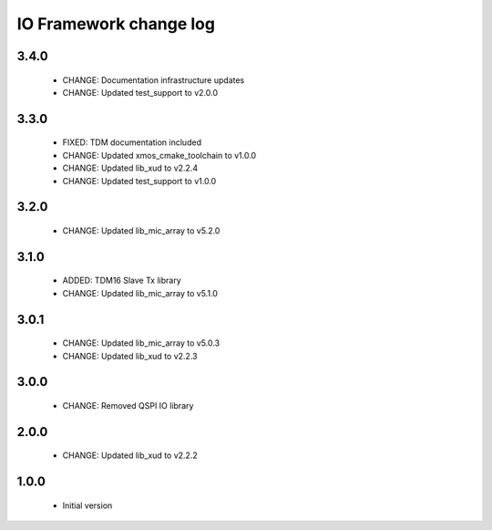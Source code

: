 IO Framework change log
=======================

3.4.0
-----

  * CHANGE: Documentation infrastructure updates
  * CHANGE: Updated test_support to v2.0.0

3.3.0
-----

  * FIXED: TDM documentation included
  * CHANGE: Updated xmos_cmake_toolchain to v1.0.0
  * CHANGE: Updated lib_xud to v2.2.4
  * CHANGE: Updated test_support to v1.0.0

3.2.0
-----

  * CHANGE: Updated lib_mic_array to v5.2.0

3.1.0
-----

  * ADDED: TDM16 Slave Tx library
  * CHANGE: Updated lib_mic_array to v5.1.0

3.0.1
-----

  * CHANGE: Updated lib_mic_array to v5.0.3
  * CHANGE: Updated lib_xud to v2.2.3

3.0.0
-----

  * CHANGE: Removed QSPI IO library

2.0.0
-----

  * CHANGE: Updated lib_xud to v2.2.2

1.0.0
-----

  * Initial version
